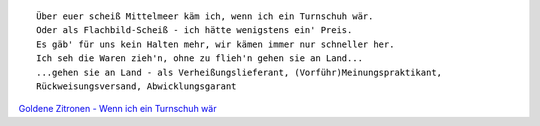 .. link: 
.. description: 
.. tags: sad
.. date: 2013/10/12 15:09:21
.. title: Über euer scheiß Mittelmeer käm ich, wenn ich ein Turnschuh wär.
.. slug: uber-euer-scheiss-mittelmeer-kam-ich-wenn-ich-ein-turnschuh-war

::

    Über euer scheiß Mittelmeer käm ich, wenn ich ein Turnschuh wär.
    Oder als Flachbild-Scheiß - ich hätte wenigstens ein' Preis.
    Es gäb' für uns kein Halten mehr, wir kämen immer nur schneller her.
    Ich seh die Waren zieh'n, ohne zu flieh'n gehen sie an Land...
    ...gehen sie an Land - als Verheißungslieferant, (Vorführ)Meinungspraktikant,
    Rückweisungsversand, Abwicklungsgarant

`Goldene Zitronen - Wenn ich ein Turnschuh wär <http://grooveshark.com/#!/s/Wenn+Ich+Ein+Turnschuh+W+r/3BhH3R>`_

